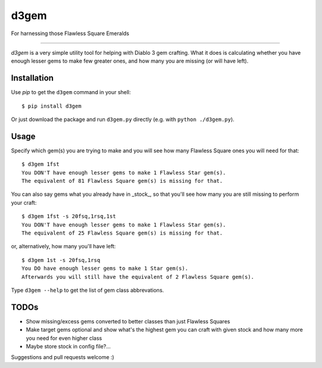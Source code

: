 d3gem
=====

For harnessing those Flawless Square Emeralds

----

`d3gem` is a very simple utility tool for helping with Diablo 3 gem crafting.
What it does is calculating whether you have enough lesser gems to make few greater ones,
and how many you are missing (or will have left).


Installation
------------

Use *pip* to get the ``d3gem`` command in your shell::

    $ pip install d3gem

Or just download the package and run ``d3gem.py`` directly (e.g. with ``python ./d3gem.py``).


Usage
-----

Specify which gem(s) you are trying to make and you will see how many Flawless Square ones
you will need for that::

    $ d3gem 1fst
    You DON'T have enough lesser gems to make 1 Flawless Star gem(s).
    The equivalent of 81 Flawless Square gem(s) is missing for that.

You can also say gems what you already have in _stock_, so that you'll see how many
you are still missing to perform your craft::

    $ d3gem 1fst -s 20fsq,1rsq,1st
    You DON'T have enough lesser gems to make 1 Flawless Star gem(s).
    The equivalent of 25 Flawless Square gem(s) is missing for that.

or, alternatively, how many you'll have left::

    $ d3gem 1st -s 20fsq,1rsq
    You DO have enough lesser gems to make 1 Star gem(s).
    Afterwards you will still have the equivalent of 2 Flawless Square gem(s).

Type ``d3gem --help`` to get the list of gem class abbrevations.


TODOs
-----

* Show missing/excess gems converted to better classes than just Flawless Squares
* Make target gems optional and show what's the highest gem you can craft with given stock
  and how many more you need for even higher class
* Maybe store stock in config file?...

Suggestions and pull requests welcome :)
